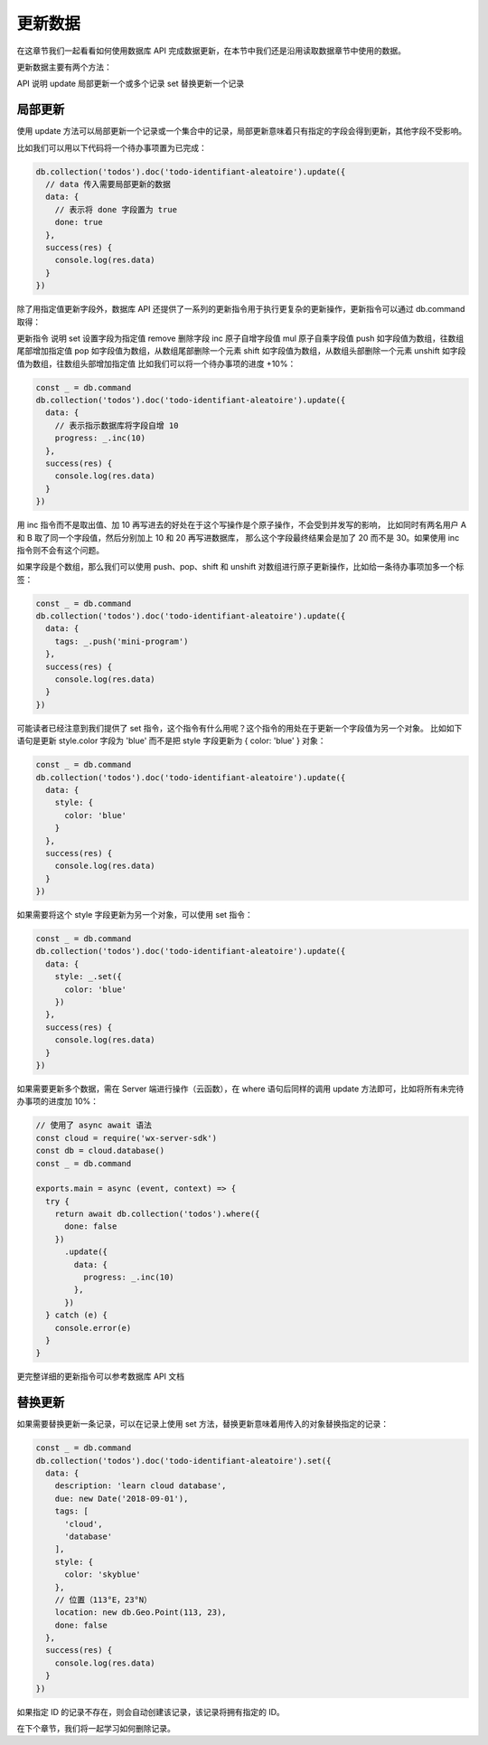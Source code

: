 更新数据
==========

在这章节我们一起看看如何使用数据库 API 完成数据更新，在本节中我们还是沿用读取数据章节中使用的数据。

更新数据主要有两个方法：

API	说明
update	局部更新一个或多个记录
set	替换更新一个记录

局部更新
-----------

使用 update 方法可以局部更新一个记录或一个集合中的记录，局部更新意味着只有指定的字段会得到更新，其他字段不受影响。

比如我们可以用以下代码将一个待办事项置为已完成：

.. code-block:: js

  db.collection('todos').doc('todo-identifiant-aleatoire').update({
    // data 传入需要局部更新的数据
    data: {
      // 表示将 done 字段置为 true
      done: true
    },
    success(res) {
      console.log(res.data)
    }
  })

除了用指定值更新字段外，数据库 API 还提供了一系列的更新指令用于执行更复杂的更新操作，更新指令可以通过 db.command 取得：

更新指令	说明
set	设置字段为指定值
remove	删除字段
inc	原子自增字段值
mul	原子自乘字段值
push	如字段值为数组，往数组尾部增加指定值
pop	如字段值为数组，从数组尾部删除一个元素
shift	如字段值为数组，从数组头部删除一个元素
unshift	如字段值为数组，往数组头部增加指定值
比如我们可以将一个待办事项的进度 +10%：

.. code-block:: js

  const _ = db.command
  db.collection('todos').doc('todo-identifiant-aleatoire').update({
    data: {
      // 表示指示数据库将字段自增 10
      progress: _.inc(10)
    },
    success(res) {
      console.log(res.data)
    }
  })

用 inc 指令而不是取出值、加 10 再写进去的好处在于这个写操作是个原子操作，不会受到并发写的影响，
比如同时有两名用户 A 和 B 取了同一个字段值，然后分别加上 10 和 20 再写进数据库，
那么这个字段最终结果会是加了 20 而不是 30。如果使用 inc 指令则不会有这个问题。

如果字段是个数组，那么我们可以使用 push、pop、shift 和 unshift 对数组进行原子更新操作，比如给一条待办事项加多一个标签：

.. code-block:: js

  const _ = db.command
  db.collection('todos').doc('todo-identifiant-aleatoire').update({
    data: {
      tags: _.push('mini-program')
    },
    success(res) {
      console.log(res.data)
    }
  })

可能读者已经注意到我们提供了 set 指令，这个指令有什么用呢？这个指令的用处在于更新一个字段值为另一个对象。
比如如下语句是更新 style.color 字段为 'blue' 而不是把 style 字段更新为 { color: 'blue' } 对象：

.. code-block:: js

  const _ = db.command
  db.collection('todos').doc('todo-identifiant-aleatoire').update({
    data: {
      style: {
        color: 'blue'
      }
    },
    success(res) {
      console.log(res.data)
    }
  })

如果需要将这个 style 字段更新为另一个对象，可以使用 set 指令：

.. code-block:: js

  const _ = db.command
  db.collection('todos').doc('todo-identifiant-aleatoire').update({
    data: {
      style: _.set({
        color: 'blue'
      })
    },
    success(res) {
      console.log(res.data)
    }
  })

如果需要更新多个数据，需在 Server 端进行操作（云函数），在 where 语句后同样的调用 update 方法即可，比如将所有未完待办事项的进度加 10%：

.. code-block:: js

  // 使用了 async await 语法
  const cloud = require('wx-server-sdk')
  const db = cloud.database()
  const _ = db.command

  exports.main = async (event, context) => {
    try {
      return await db.collection('todos').where({
        done: false
      })
        .update({
          data: {
            progress: _.inc(10)
          },
        })
    } catch (e) {
      console.error(e)
    }
  }
更完整详细的更新指令可以参考数据库 API 文档

替换更新
----------

如果需要替换更新一条记录，可以在记录上使用 set 方法，替换更新意味着用传入的对象替换指定的记录：

.. code-block:: js

  const _ = db.command
  db.collection('todos').doc('todo-identifiant-aleatoire').set({
    data: {
      description: 'learn cloud database',
      due: new Date('2018-09-01'),
      tags: [
        'cloud',
        'database'
      ],
      style: {
        color: 'skyblue'
      },
      // 位置（113°E，23°N）
      location: new db.Geo.Point(113, 23),
      done: false
    },
    success(res) {
      console.log(res.data)
    }
  })

如果指定 ID 的记录不存在，则会自动创建该记录，该记录将拥有指定的 ID。

在下个章节，我们将一起学习如何删除记录。

